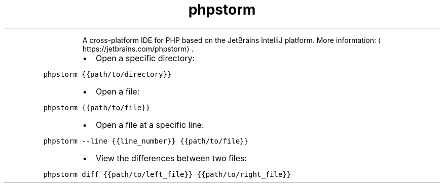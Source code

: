 .TH phpstorm
.PP
.RS
A cross\-platform IDE for PHP based on the JetBrains IntelliJ platform.
More information: \[la]https://jetbrains.com/phpstorm\[ra]\&.
.RE
.RS
.IP \(bu 2
Open a specific directory:
.RE
.PP
\fB\fCphpstorm {{path/to/directory}}\fR
.RS
.IP \(bu 2
Open a file:
.RE
.PP
\fB\fCphpstorm {{path/to/file}}\fR
.RS
.IP \(bu 2
Open a file at a specific line:
.RE
.PP
\fB\fCphpstorm \-\-line {{line_number}} {{path/to/file}}\fR
.RS
.IP \(bu 2
View the differences between two files:
.RE
.PP
\fB\fCphpstorm diff {{path/to/left_file}} {{path/to/right_file}}\fR
